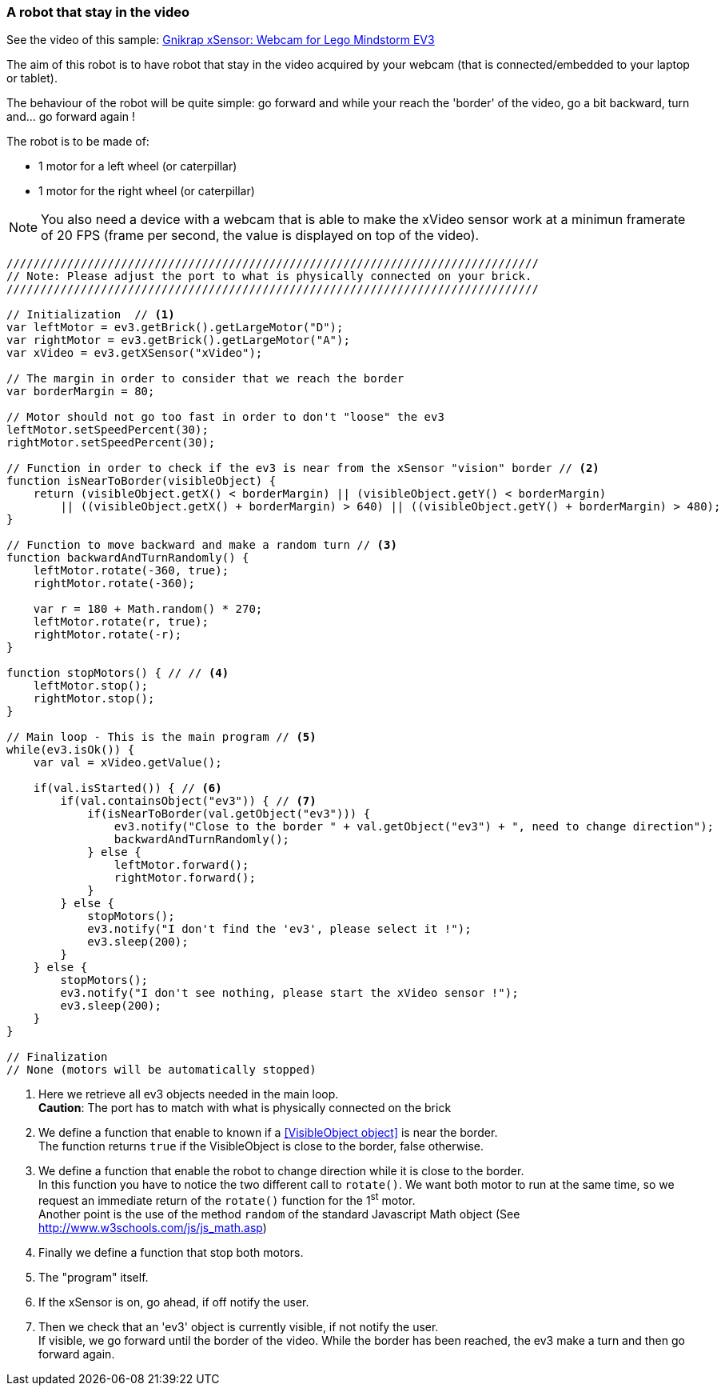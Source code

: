 === A robot that stay in the video

See the video of this sample: https://www.youtube.com/watch?feature=player_embedded&v=skdaGRvRs_4[Gnikrap xSensor: Webcam for Lego Mindstorm EV3]


The aim of this robot is to have robot that stay in the video acquired by your webcam (that is connected/embedded to your laptop or tablet).

The behaviour of the robot will be quite simple: go forward and while your reach the 'border' of the video, go a bit backward, turn
and... go forward again !


The robot is to be made of:

* 1 motor for a left wheel (or caterpillar) 
* 1 motor for the right wheel (or caterpillar) 

[NOTE]
====
You also need a device with a webcam that is able to make the xVideo sensor work at a minimun framerate of 20 FPS (frame per second,
the value is displayed on top of the video).
====

[source,javascript]
----
///////////////////////////////////////////////////////////////////////////////
// Note: Please adjust the port to what is physically connected on your brick.
///////////////////////////////////////////////////////////////////////////////

// Initialization  // <1>
var leftMotor = ev3.getBrick().getLargeMotor("D");
var rightMotor = ev3.getBrick().getLargeMotor("A");
var xVideo = ev3.getXSensor("xVideo");

// The margin in order to consider that we reach the border
var borderMargin = 80; 

// Motor should not go too fast in order to don't "loose" the ev3
leftMotor.setSpeedPercent(30);
rightMotor.setSpeedPercent(30);

// Function in order to check if the ev3 is near from the xSensor "vision" border // <2>
function isNearToBorder(visibleObject) {
    return (visibleObject.getX() < borderMargin) || (visibleObject.getY() < borderMargin) 
        || ((visibleObject.getX() + borderMargin) > 640) || ((visibleObject.getY() + borderMargin) > 480);
}

// Function to move backward and make a random turn // <3>
function backwardAndTurnRandomly() {
    leftMotor.rotate(-360, true);
    rightMotor.rotate(-360);
    
    var r = 180 + Math.random() * 270;
    leftMotor.rotate(r, true);
    rightMotor.rotate(-r);
}

function stopMotors() { // // <4>
    leftMotor.stop();
    rightMotor.stop();
}

// Main loop - This is the main program // <5>
while(ev3.isOk()) {
    var val = xVideo.getValue();

    if(val.isStarted()) { // <6>
        if(val.containsObject("ev3")) { // <7>
            if(isNearToBorder(val.getObject("ev3"))) {
                ev3.notify("Close to the border " + val.getObject("ev3") + ", need to change direction");
                backwardAndTurnRandomly();
            } else {
                leftMotor.forward();
                rightMotor.forward();
            }
        } else {
            stopMotors();
            ev3.notify("I don't find the 'ev3', please select it !");
            ev3.sleep(200);
        }
    } else {
        stopMotors();
        ev3.notify("I don't see nothing, please start the xVideo sensor !");
        ev3.sleep(200);
    }
}

// Finalization
// None (motors will be automatically stopped)
----
<1> Here we retrieve all ev3 objects needed in the main loop. +
    *Caution*: The port has to match with what is physically connected on the brick
<2> We define a function that enable to known if a <<VisibleObject object>> is near the border. +
    The function returns `true` if the VisibleObject is close to the border, false otherwise.
<3> We define a function that enable the robot to change direction while it is close to the border. +
    In this function you have to notice the two different call to `rotate()`. We want both motor to run at the same time, so we
    request an immediate return of the `rotate()` function for the 1^st^ motor. +
    Another point is the use of the method `random` of the standard Javascript Math object (See http://www.w3schools.com/js/js_math.asp)
<4> Finally we define a function that stop both motors.
<5> The "program" itself.
<6> If the xSensor is on, go ahead, if off notify the user.
<7> Then we check that an 'ev3' object is currently visible, if not notify the user. +
    If visible, we go forward until the border of the video. While the border has been reached, the ev3 make a turn and then go forward again.

